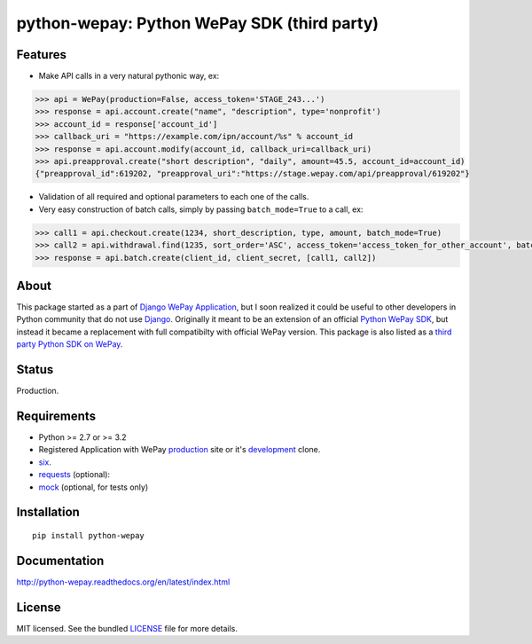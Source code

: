 
python-wepay: Python WePay SDK (third party)
============================================

.. image:: https://travis-ci.org/lehins/python-wepay.svg?branch=master   
   :target: https://travis-ci.org/lehins/python-wepay
   :alt: Travis-CI

.. image:: https://coveralls.io/repos/lehins/python-wepay/badge.png?branch=master 
   :target: https://coveralls.io/r/lehins/python-wepay?branch=master 
   :alt: Tests Coverage

.. image:: https://pypip.in/d/python-wepay/badge.png
    :target: https://crate.io/packages/python-wepay/
    :alt: Number of PyPI downloads


Features
--------

* Make API calls in a very natural pythonic way, ex:

.. code-block:: python

    >>> api = WePay(production=False, access_token='STAGE_243...')
    >>> response = api.account.create("name", "description", type='nonprofit')
    >>> account_id = response['account_id']
    >>> callback_uri = "https://example.com/ipn/account/%s" % account_id
    >>> response = api.account.modify(account_id, callback_uri=callback_uri)
    >>> api.preapproval.create("short description", "daily", amount=45.5, account_id=account_id)
    {"preapproval_id":619202, "preapproval_uri":"https://stage.wepay.com/api/preapproval/619202"}

* Validation of all required and optional parameters to each one of the calls.
* Very easy construction of batch calls, simply by passing ``batch_mode=True`` to
  a call, ex:

.. code-block:: python

    >>> call1 = api.checkout.create(1234, short_description, type, amount, batch_mode=True)
    >>> call2 = api.withdrawal.find(1235, sort_order='ASC', access_token='access_token_for_other_account', batch_mode=True)
    >>> response = api.batch.create(client_id, client_secret, [call1, call2])


About
-----

This package started as a part of `Django WePay Application
<https://github.com/lehins/django-wepay>`_, but I soon realized it could be
useful to other developers in Python community that do not use `Django
<https://djangoproject.com>`_. Originally it meant to be an extension of an
official `Python WePay SDK <https://github.com/wepay/Python-SDK>`_, but instead
it became a replacement with full compatibilty with official WePay version.
This package is also listed as a `third party Python SDK on WePay
<https://www.wepay.com/developer/resources/sdks>`_.

Status
------

Production.

Requirements
------------

* Python >= 2.7 or >= 3.2
* Registered Application with WePay `production <https://wepay.com>`_ site or
  it's `development <https://stage.wepay>`_ clone.
* `six <https://pypi.python.org/pypi/six>`_.
* `requests <http://docs.python-requests.org/en/latest/>`_ (optional):
* `mock <https://pypi.python.org/pypi/mock>`_ (optional, for tests only)

Installation
------------
::

    pip install python-wepay


Documentation
-------------

http://python-wepay.readthedocs.org/en/latest/index.html

License
-------

MIT licensed. See the bundled `LICENSE <https://github.com/lehins/python-wepay/blob/master/LICENSE>`_ file for more details.
